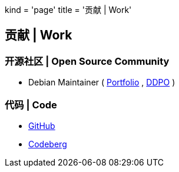 +++
kind = 'page'
title = '贡献 | Work'
+++

== 贡献 | Work

=== 开源社区 | Open Source Community

* Debian Maintainer (
https://portfolio.debian.net/result?email=n%40sail.ng&name=Blair+Noctis&openpgpfp=59D84D44CCD0E82647AEDA29C21D9AD423A39727&username=&nonddemail=n%40sail.ng&salsausername=ncts&wikihomepage=BlairNoctis&forumsid=&mode=html[Portfolio]
,
https://qa.debian.org/developer.php?login=Blair%20Noctis[DDPO]
)

=== 代码 | Code

* https://github.com/nc7s[GitHub]
* https://codeberg.org/ncts[Codeberg]
